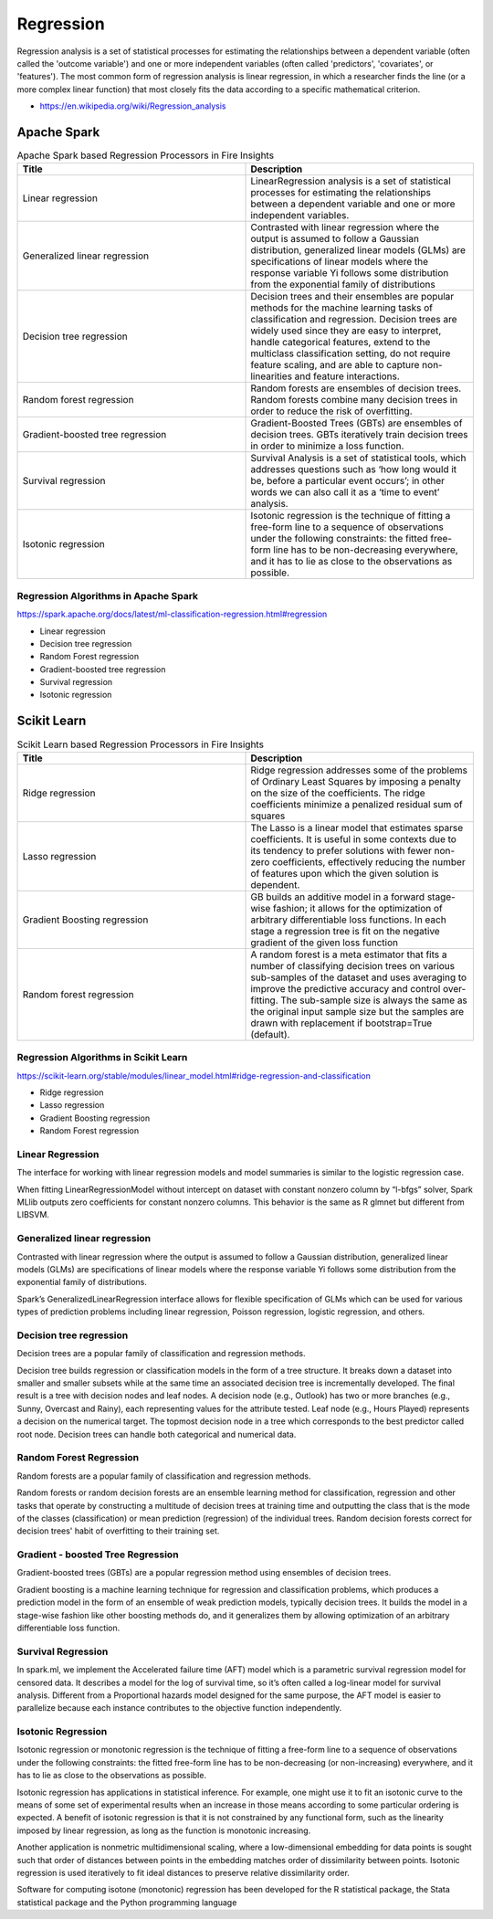 Regression
==========

Regression analysis is a set of statistical processes for estimating the relationships between a dependent variable (often called the 'outcome variable') and one or more independent variables (often called 'predictors', 'covariates', or 'features'). The most common form of regression analysis is linear regression, in which a researcher finds the line (or a more complex linear function) that most closely fits the data according to a specific mathematical criterion.

- https://en.wikipedia.org/wiki/Regression_analysis

Apache Spark
------------

.. list-table:: Apache Spark based Regression Processors in Fire Insights
   :widths: 50 50
   :header-rows: 1

   * - Title
     - Description
   * - Linear regression
     -  LinearRegression analysis is a set of statistical processes for estimating the relationships between a dependent variable and one or more independent variables.
     
   * - Generalized linear regression
     - Contrasted with linear regression where the output is assumed to follow a Gaussian distribution, generalized linear models (GLMs) are specifications of linear models where the response variable Yi follows some distribution from the exponential family of distributions

   * - Decision tree regression
     - Decision trees and their ensembles are popular methods for the machine learning tasks of classification and regression. Decision trees are widely used since they are easy to interpret, handle categorical features, extend to the multiclass classification setting, do not require feature scaling, and are able to capture non-linearities and feature interactions.
     
   * - Random forest regression
     - Random forests are ensembles of decision trees. Random forests combine many decision trees in order to reduce the risk of overfitting.
     
   * - Gradient-boosted tree regression
     - Gradient-Boosted Trees (GBTs) are ensembles of decision trees. GBTs iteratively train decision trees in order to minimize a loss function.
   
   * - Survival regression
     - Survival Analysis is a set of statistical tools, which addresses questions such as ‘how long would it be, before a particular event occurs’; in other words we can also call it as a ‘time to event’ analysis.
    
   * -  Isotonic regression
     - Isotonic regression is the technique of fitting a free-form line to a sequence of observations under the following constraints: the fitted free-form line has to be non-decreasing everywhere, and it has to lie as close to the observations as possible.
   
   
   
Regression Algorithms in Apache Spark
+++++++++++++++

https://spark.apache.org/docs/latest/ml-classification-regression.html#regression

- Linear regression
- Decision tree regression
- Random Forest regression
- Gradient-boosted tree regression
- Survival regression
- Isotonic regression

Scikit Learn
------------


.. list-table:: Scikit Learn based Regression Processors in Fire Insights
   :widths: 50 50
   :header-rows: 1

   * - Title
     - Description
   * - Ridge regression
     -  Ridge regression addresses some of the problems of Ordinary Least Squares by imposing a penalty on the size of the coefficients. The ridge coefficients minimize a penalized residual sum of squares
     
   * - Lasso regression
     - The Lasso is a linear model that estimates sparse coefficients. It is useful in some contexts due to its tendency to prefer solutions with fewer non-zero coefficients, effectively reducing the number of features upon which the given solution is dependent.

   * - Gradient Boosting regression
     - GB builds an additive model in a forward stage-wise fashion; it allows for the optimization of arbitrary differentiable loss functions. In each stage a regression tree is fit on the negative gradient of the given loss function
     
   * - Random forest regression
     - A random forest is a meta estimator that fits a number of classifying decision trees on various sub-samples of the dataset and uses averaging to improve the predictive accuracy and control over-fitting. The sub-sample size is always the same as the original input sample size but the samples are drawn with replacement if bootstrap=True (default). 

Regression Algorithms in Scikit Learn
++++++++++++++++++

https://scikit-learn.org/stable/modules/linear_model.html#ridge-regression-and-classification

- Ridge regression
- Lasso regression
- Gradient Boosting regression
- Random Forest regression


Linear Regression
+++++++++++++++++++

The interface for working with linear regression models and model summaries is similar to the logistic regression case.

When fitting LinearRegressionModel without intercept on dataset with constant nonzero column by “l-bfgs” solver, Spark MLlib outputs zero coefficients for constant nonzero columns. This behavior is the same as R glmnet but different from LIBSVM.

Generalized linear regression
+++++++++++++++++++

Contrasted with linear regression where the output is assumed to follow a Gaussian distribution, generalized linear models (GLMs) are specifications of linear models where the response variable Yi follows some distribution from the exponential family of distributions.

Spark’s GeneralizedLinearRegression interface allows for flexible specification of GLMs which can be used for various types of prediction problems including linear regression, Poisson regression, logistic regression, and others. 

Decision tree regression
+++++++++++++++++++

Decision trees are a popular family of classification and regression methods.

Decision tree builds regression or classification models in the form of a tree structure. It breaks down a dataset into smaller and smaller subsets while at the same time an associated decision tree is incrementally developed. The final result is a tree with decision nodes and leaf nodes. A decision node (e.g., Outlook) has two or more branches (e.g., Sunny, Overcast and Rainy), each representing values for the attribute tested. Leaf node (e.g., Hours Played) represents a decision on the numerical target. The topmost decision node in a tree which corresponds to the best predictor called root node. Decision trees can handle both categorical and numerical data.

Random Forest Regression
+++++++++++++++++++

Random forests are a popular family of classification and regression methods.

Random forests or random decision forests are an ensemble learning method for classification, regression and other tasks that operate by constructing a multitude of decision trees at training time and outputting the class that is the mode of the classes (classification) or mean prediction (regression) of the individual trees. Random decision forests correct for decision trees' habit of overfitting to their training set.


Gradient - boosted Tree Regression
+++++++++++++++++++

Gradient-boosted trees (GBTs) are a popular regression method using ensembles of decision trees.

Gradient boosting is a machine learning technique for regression and classification problems, which produces a prediction model in the form of an ensemble of weak prediction models, typically decision trees. It builds the model in a stage-wise fashion like other boosting methods do, and it generalizes them by allowing optimization of an arbitrary differentiable loss function.


Survival Regression
+++++++++++++++++++

In spark.ml, we implement the Accelerated failure time (AFT) model which is a parametric survival regression model for censored data. It describes a model for the log of survival time, so it’s often called a log-linear model for survival analysis. Different from a Proportional hazards model designed for the same purpose, the AFT model is easier to parallelize because each instance contributes to the objective function independently.

Isotonic Regression
+++++++++++++++++++

Isotonic regression or monotonic regression is the technique of fitting a free-form line to a sequence of observations under the following constraints: the fitted free-form line has to be non-decreasing (or non-increasing) everywhere, and it has to lie as close to the observations as possible.

Isotonic regression has applications in statistical inference. For example, one might use it to fit an isotonic curve to the means of some set of experimental results when an increase in those means according to some particular ordering is expected. A benefit of isotonic regression is that it is not constrained by any functional form, such as the linearity imposed by linear regression, as long as the function is monotonic increasing.

Another application is nonmetric multidimensional scaling, where a low-dimensional embedding for data points is sought such that order of distances between points in the embedding matches order of dissimilarity between points. Isotonic regression is used iteratively to fit ideal distances to preserve relative dissimilarity order.


Software for computing isotone (monotonic) regression has been developed for the R statistical package, the Stata statistical package and the Python programming language









